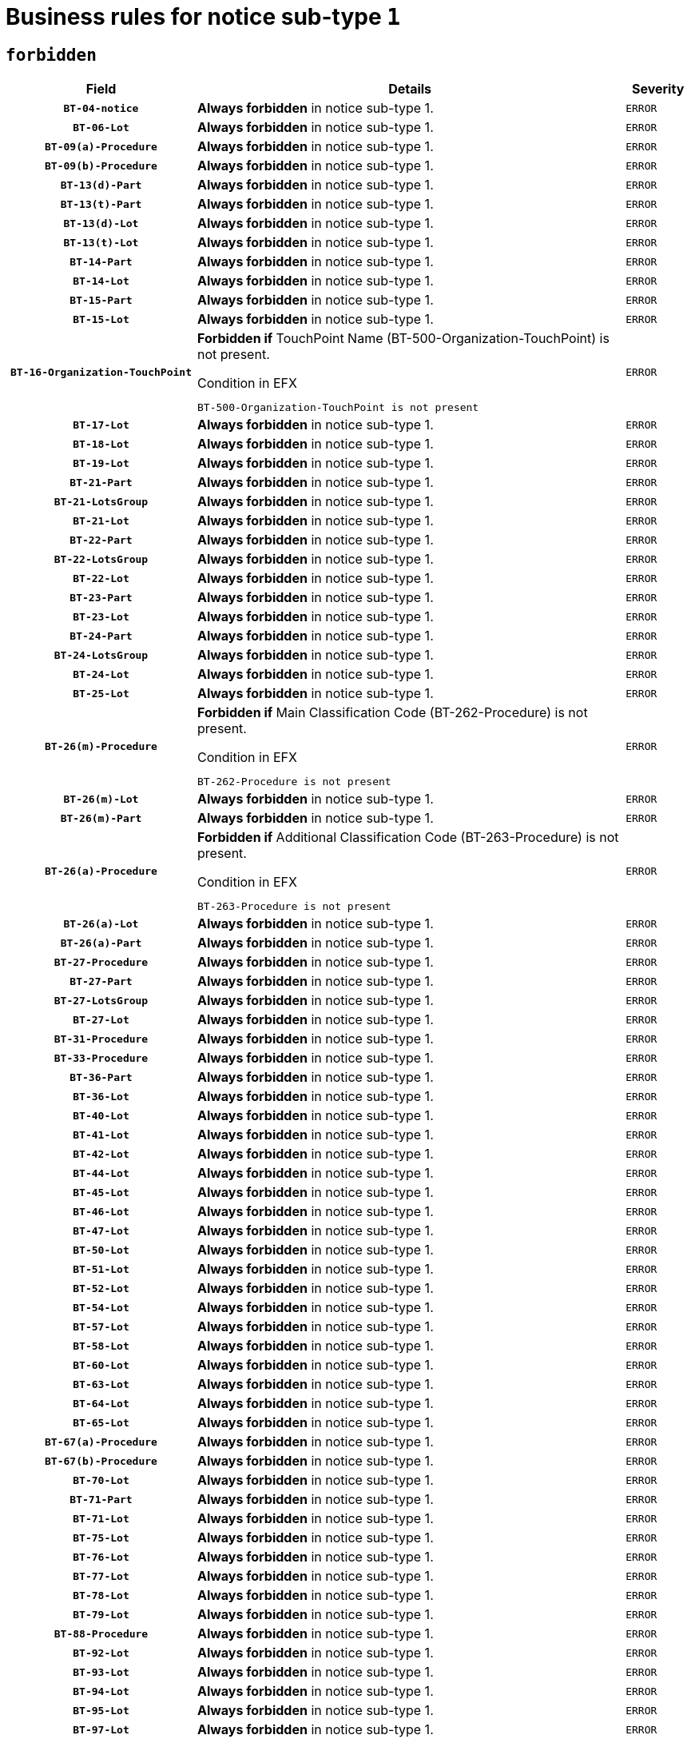 = Business rules for notice sub-type `1`
:navtitle: Business Rules

== `forbidden`
[cols="<3,<6,>1", role="fixed-layout"]
|====
h| Field h|Details h|Severity 
h|`BT-04-notice`
a|

*Always forbidden* in notice sub-type 1.
|`ERROR`
h|`BT-06-Lot`
a|

*Always forbidden* in notice sub-type 1.
|`ERROR`
h|`BT-09(a)-Procedure`
a|

*Always forbidden* in notice sub-type 1.
|`ERROR`
h|`BT-09(b)-Procedure`
a|

*Always forbidden* in notice sub-type 1.
|`ERROR`
h|`BT-13(d)-Part`
a|

*Always forbidden* in notice sub-type 1.
|`ERROR`
h|`BT-13(t)-Part`
a|

*Always forbidden* in notice sub-type 1.
|`ERROR`
h|`BT-13(d)-Lot`
a|

*Always forbidden* in notice sub-type 1.
|`ERROR`
h|`BT-13(t)-Lot`
a|

*Always forbidden* in notice sub-type 1.
|`ERROR`
h|`BT-14-Part`
a|

*Always forbidden* in notice sub-type 1.
|`ERROR`
h|`BT-14-Lot`
a|

*Always forbidden* in notice sub-type 1.
|`ERROR`
h|`BT-15-Part`
a|

*Always forbidden* in notice sub-type 1.
|`ERROR`
h|`BT-15-Lot`
a|

*Always forbidden* in notice sub-type 1.
|`ERROR`
h|`BT-16-Organization-TouchPoint`
a|

*Forbidden if* TouchPoint Name (BT-500-Organization-TouchPoint) is not present.

.Condition in EFX
[source, EFX]
----
BT-500-Organization-TouchPoint is not present
----
|`ERROR`
h|`BT-17-Lot`
a|

*Always forbidden* in notice sub-type 1.
|`ERROR`
h|`BT-18-Lot`
a|

*Always forbidden* in notice sub-type 1.
|`ERROR`
h|`BT-19-Lot`
a|

*Always forbidden* in notice sub-type 1.
|`ERROR`
h|`BT-21-Part`
a|

*Always forbidden* in notice sub-type 1.
|`ERROR`
h|`BT-21-LotsGroup`
a|

*Always forbidden* in notice sub-type 1.
|`ERROR`
h|`BT-21-Lot`
a|

*Always forbidden* in notice sub-type 1.
|`ERROR`
h|`BT-22-Part`
a|

*Always forbidden* in notice sub-type 1.
|`ERROR`
h|`BT-22-LotsGroup`
a|

*Always forbidden* in notice sub-type 1.
|`ERROR`
h|`BT-22-Lot`
a|

*Always forbidden* in notice sub-type 1.
|`ERROR`
h|`BT-23-Part`
a|

*Always forbidden* in notice sub-type 1.
|`ERROR`
h|`BT-23-Lot`
a|

*Always forbidden* in notice sub-type 1.
|`ERROR`
h|`BT-24-Part`
a|

*Always forbidden* in notice sub-type 1.
|`ERROR`
h|`BT-24-LotsGroup`
a|

*Always forbidden* in notice sub-type 1.
|`ERROR`
h|`BT-24-Lot`
a|

*Always forbidden* in notice sub-type 1.
|`ERROR`
h|`BT-25-Lot`
a|

*Always forbidden* in notice sub-type 1.
|`ERROR`
h|`BT-26(m)-Procedure`
a|

*Forbidden if* Main Classification Code (BT-262-Procedure) is not present.

.Condition in EFX
[source, EFX]
----
BT-262-Procedure is not present
----
|`ERROR`
h|`BT-26(m)-Lot`
a|

*Always forbidden* in notice sub-type 1.
|`ERROR`
h|`BT-26(m)-Part`
a|

*Always forbidden* in notice sub-type 1.
|`ERROR`
h|`BT-26(a)-Procedure`
a|

*Forbidden if* Additional Classification Code (BT-263-Procedure) is not present.

.Condition in EFX
[source, EFX]
----
BT-263-Procedure is not present
----
|`ERROR`
h|`BT-26(a)-Lot`
a|

*Always forbidden* in notice sub-type 1.
|`ERROR`
h|`BT-26(a)-Part`
a|

*Always forbidden* in notice sub-type 1.
|`ERROR`
h|`BT-27-Procedure`
a|

*Always forbidden* in notice sub-type 1.
|`ERROR`
h|`BT-27-Part`
a|

*Always forbidden* in notice sub-type 1.
|`ERROR`
h|`BT-27-LotsGroup`
a|

*Always forbidden* in notice sub-type 1.
|`ERROR`
h|`BT-27-Lot`
a|

*Always forbidden* in notice sub-type 1.
|`ERROR`
h|`BT-31-Procedure`
a|

*Always forbidden* in notice sub-type 1.
|`ERROR`
h|`BT-33-Procedure`
a|

*Always forbidden* in notice sub-type 1.
|`ERROR`
h|`BT-36-Part`
a|

*Always forbidden* in notice sub-type 1.
|`ERROR`
h|`BT-36-Lot`
a|

*Always forbidden* in notice sub-type 1.
|`ERROR`
h|`BT-40-Lot`
a|

*Always forbidden* in notice sub-type 1.
|`ERROR`
h|`BT-41-Lot`
a|

*Always forbidden* in notice sub-type 1.
|`ERROR`
h|`BT-42-Lot`
a|

*Always forbidden* in notice sub-type 1.
|`ERROR`
h|`BT-44-Lot`
a|

*Always forbidden* in notice sub-type 1.
|`ERROR`
h|`BT-45-Lot`
a|

*Always forbidden* in notice sub-type 1.
|`ERROR`
h|`BT-46-Lot`
a|

*Always forbidden* in notice sub-type 1.
|`ERROR`
h|`BT-47-Lot`
a|

*Always forbidden* in notice sub-type 1.
|`ERROR`
h|`BT-50-Lot`
a|

*Always forbidden* in notice sub-type 1.
|`ERROR`
h|`BT-51-Lot`
a|

*Always forbidden* in notice sub-type 1.
|`ERROR`
h|`BT-52-Lot`
a|

*Always forbidden* in notice sub-type 1.
|`ERROR`
h|`BT-54-Lot`
a|

*Always forbidden* in notice sub-type 1.
|`ERROR`
h|`BT-57-Lot`
a|

*Always forbidden* in notice sub-type 1.
|`ERROR`
h|`BT-58-Lot`
a|

*Always forbidden* in notice sub-type 1.
|`ERROR`
h|`BT-60-Lot`
a|

*Always forbidden* in notice sub-type 1.
|`ERROR`
h|`BT-63-Lot`
a|

*Always forbidden* in notice sub-type 1.
|`ERROR`
h|`BT-64-Lot`
a|

*Always forbidden* in notice sub-type 1.
|`ERROR`
h|`BT-65-Lot`
a|

*Always forbidden* in notice sub-type 1.
|`ERROR`
h|`BT-67(a)-Procedure`
a|

*Always forbidden* in notice sub-type 1.
|`ERROR`
h|`BT-67(b)-Procedure`
a|

*Always forbidden* in notice sub-type 1.
|`ERROR`
h|`BT-70-Lot`
a|

*Always forbidden* in notice sub-type 1.
|`ERROR`
h|`BT-71-Part`
a|

*Always forbidden* in notice sub-type 1.
|`ERROR`
h|`BT-71-Lot`
a|

*Always forbidden* in notice sub-type 1.
|`ERROR`
h|`BT-75-Lot`
a|

*Always forbidden* in notice sub-type 1.
|`ERROR`
h|`BT-76-Lot`
a|

*Always forbidden* in notice sub-type 1.
|`ERROR`
h|`BT-77-Lot`
a|

*Always forbidden* in notice sub-type 1.
|`ERROR`
h|`BT-78-Lot`
a|

*Always forbidden* in notice sub-type 1.
|`ERROR`
h|`BT-79-Lot`
a|

*Always forbidden* in notice sub-type 1.
|`ERROR`
h|`BT-88-Procedure`
a|

*Always forbidden* in notice sub-type 1.
|`ERROR`
h|`BT-92-Lot`
a|

*Always forbidden* in notice sub-type 1.
|`ERROR`
h|`BT-93-Lot`
a|

*Always forbidden* in notice sub-type 1.
|`ERROR`
h|`BT-94-Lot`
a|

*Always forbidden* in notice sub-type 1.
|`ERROR`
h|`BT-95-Lot`
a|

*Always forbidden* in notice sub-type 1.
|`ERROR`
h|`BT-97-Lot`
a|

*Always forbidden* in notice sub-type 1.
|`ERROR`
h|`BT-98-Lot`
a|

*Always forbidden* in notice sub-type 1.
|`ERROR`
h|`BT-99-Lot`
a|

*Always forbidden* in notice sub-type 1.
|`ERROR`
h|`BT-105-Procedure`
a|

*Always forbidden* in notice sub-type 1.
|`ERROR`
h|`BT-106-Procedure`
a|

*Always forbidden* in notice sub-type 1.
|`ERROR`
h|`BT-109-Lot`
a|

*Always forbidden* in notice sub-type 1.
|`ERROR`
h|`BT-111-Lot`
a|

*Always forbidden* in notice sub-type 1.
|`ERROR`
h|`BT-113-Lot`
a|

*Always forbidden* in notice sub-type 1.
|`ERROR`
h|`BT-115-Part`
a|

*Always forbidden* in notice sub-type 1.
|`ERROR`
h|`BT-115-Lot`
a|

*Always forbidden* in notice sub-type 1.
|`ERROR`
h|`BT-118-NoticeResult`
a|

*Always forbidden* in notice sub-type 1.
|`ERROR`
h|`BT-119-LotResult`
a|

*Always forbidden* in notice sub-type 1.
|`ERROR`
h|`BT-120-Lot`
a|

*Always forbidden* in notice sub-type 1.
|`ERROR`
h|`BT-122-Lot`
a|

*Always forbidden* in notice sub-type 1.
|`ERROR`
h|`BT-123-Lot`
a|

*Always forbidden* in notice sub-type 1.
|`ERROR`
h|`BT-124-Part`
a|

*Always forbidden* in notice sub-type 1.
|`ERROR`
h|`BT-124-Lot`
a|

*Always forbidden* in notice sub-type 1.
|`ERROR`
h|`BT-125(i)-Part`
a|

*Always forbidden* in notice sub-type 1.
|`ERROR`
h|`BT-125(i)-Lot`
a|

*Always forbidden* in notice sub-type 1.
|`ERROR`
h|`BT-127-notice`
a|

*Always forbidden* in notice sub-type 1.
|`ERROR`
h|`BT-130-Lot`
a|

*Always forbidden* in notice sub-type 1.
|`ERROR`
h|`BT-131(d)-Lot`
a|

*Always forbidden* in notice sub-type 1.
|`ERROR`
h|`BT-131(t)-Lot`
a|

*Always forbidden* in notice sub-type 1.
|`ERROR`
h|`BT-132(d)-Lot`
a|

*Always forbidden* in notice sub-type 1.
|`ERROR`
h|`BT-132(t)-Lot`
a|

*Always forbidden* in notice sub-type 1.
|`ERROR`
h|`BT-133-Lot`
a|

*Always forbidden* in notice sub-type 1.
|`ERROR`
h|`BT-134-Lot`
a|

*Always forbidden* in notice sub-type 1.
|`ERROR`
h|`BT-135-Procedure`
a|

*Always forbidden* in notice sub-type 1.
|`ERROR`
h|`BT-136-Procedure`
a|

*Always forbidden* in notice sub-type 1.
|`ERROR`
h|`BT-137-Part`
a|

*Always forbidden* in notice sub-type 1.
|`ERROR`
h|`BT-137-LotsGroup`
a|

*Always forbidden* in notice sub-type 1.
|`ERROR`
h|`BT-137-Lot`
a|

*Always forbidden* in notice sub-type 1.
|`ERROR`
h|`BT-140-notice`
a|

*Forbidden if* Change Notice Version Identifier (BT-758-notice) is not present.

.Condition in EFX
[source, EFX]
----
BT-758-notice is not present
----
|`ERROR`
h|`BT-141(a)-notice`
a|

*Forbidden if* Change Previous Notice Section Identifier (BT-13716-notice) is not present.

.Condition in EFX
[source, EFX]
----
BT-13716-notice is not present
----
|`ERROR`
h|`BT-142-LotResult`
a|

*Always forbidden* in notice sub-type 1.
|`ERROR`
h|`BT-144-LotResult`
a|

*Always forbidden* in notice sub-type 1.
|`ERROR`
h|`BT-145-Contract`
a|

*Always forbidden* in notice sub-type 1.
|`ERROR`
h|`BT-150-Contract`
a|

*Always forbidden* in notice sub-type 1.
|`ERROR`
h|`BT-151-Contract`
a|

*Always forbidden* in notice sub-type 1.
|`ERROR`
h|`BT-156-NoticeResult`
a|

*Always forbidden* in notice sub-type 1.
|`ERROR`
h|`BT-157-LotsGroup`
a|

*Always forbidden* in notice sub-type 1.
|`ERROR`
h|`BT-160-Tender`
a|

*Always forbidden* in notice sub-type 1.
|`ERROR`
h|`BT-161-NoticeResult`
a|

*Always forbidden* in notice sub-type 1.
|`ERROR`
h|`BT-162-Tender`
a|

*Always forbidden* in notice sub-type 1.
|`ERROR`
h|`BT-163-Tender`
a|

*Always forbidden* in notice sub-type 1.
|`ERROR`
h|`BT-165-Organization-Company`
a|

*Always forbidden* in notice sub-type 1.
|`ERROR`
h|`BT-171-Tender`
a|

*Always forbidden* in notice sub-type 1.
|`ERROR`
h|`BT-191-Tender`
a|

*Always forbidden* in notice sub-type 1.
|`ERROR`
h|`BT-193-Tender`
a|

*Always forbidden* in notice sub-type 1.
|`ERROR`
h|`BT-195(BT-118)-NoticeResult`
a|

*Always forbidden* in notice sub-type 1.
|`ERROR`
h|`BT-195(BT-161)-NoticeResult`
a|

*Always forbidden* in notice sub-type 1.
|`ERROR`
h|`BT-195(BT-556)-NoticeResult`
a|

*Always forbidden* in notice sub-type 1.
|`ERROR`
h|`BT-195(BT-156)-NoticeResult`
a|

*Always forbidden* in notice sub-type 1.
|`ERROR`
h|`BT-195(BT-142)-LotResult`
a|

*Always forbidden* in notice sub-type 1.
|`ERROR`
h|`BT-195(BT-710)-LotResult`
a|

*Always forbidden* in notice sub-type 1.
|`ERROR`
h|`BT-195(BT-711)-LotResult`
a|

*Always forbidden* in notice sub-type 1.
|`ERROR`
h|`BT-195(BT-709)-LotResult`
a|

*Always forbidden* in notice sub-type 1.
|`ERROR`
h|`BT-195(BT-712)-LotResult`
a|

*Always forbidden* in notice sub-type 1.
|`ERROR`
h|`BT-195(BT-144)-LotResult`
a|

*Always forbidden* in notice sub-type 1.
|`ERROR`
h|`BT-195(BT-760)-LotResult`
a|

*Always forbidden* in notice sub-type 1.
|`ERROR`
h|`BT-195(BT-759)-LotResult`
a|

*Always forbidden* in notice sub-type 1.
|`ERROR`
h|`BT-195(BT-171)-Tender`
a|

*Always forbidden* in notice sub-type 1.
|`ERROR`
h|`BT-195(BT-193)-Tender`
a|

*Always forbidden* in notice sub-type 1.
|`ERROR`
h|`BT-195(BT-720)-Tender`
a|

*Always forbidden* in notice sub-type 1.
|`ERROR`
h|`BT-195(BT-162)-Tender`
a|

*Always forbidden* in notice sub-type 1.
|`ERROR`
h|`BT-195(BT-160)-Tender`
a|

*Always forbidden* in notice sub-type 1.
|`ERROR`
h|`BT-195(BT-163)-Tender`
a|

*Always forbidden* in notice sub-type 1.
|`ERROR`
h|`BT-195(BT-191)-Tender`
a|

*Always forbidden* in notice sub-type 1.
|`ERROR`
h|`BT-195(BT-553)-Tender`
a|

*Always forbidden* in notice sub-type 1.
|`ERROR`
h|`BT-195(BT-554)-Tender`
a|

*Always forbidden* in notice sub-type 1.
|`ERROR`
h|`BT-195(BT-555)-Tender`
a|

*Always forbidden* in notice sub-type 1.
|`ERROR`
h|`BT-195(BT-773)-Tender`
a|

*Always forbidden* in notice sub-type 1.
|`ERROR`
h|`BT-195(BT-731)-Tender`
a|

*Always forbidden* in notice sub-type 1.
|`ERROR`
h|`BT-195(BT-730)-Tender`
a|

*Always forbidden* in notice sub-type 1.
|`ERROR`
h|`BT-195(BT-09)-Procedure`
a|

*Always forbidden* in notice sub-type 1.
|`ERROR`
h|`BT-195(BT-105)-Procedure`
a|

*Always forbidden* in notice sub-type 1.
|`ERROR`
h|`BT-195(BT-88)-Procedure`
a|

*Always forbidden* in notice sub-type 1.
|`ERROR`
h|`BT-195(BT-106)-Procedure`
a|

*Always forbidden* in notice sub-type 1.
|`ERROR`
h|`BT-195(BT-1351)-Procedure`
a|

*Always forbidden* in notice sub-type 1.
|`ERROR`
h|`BT-195(BT-136)-Procedure`
a|

*Always forbidden* in notice sub-type 1.
|`ERROR`
h|`BT-195(BT-1252)-Procedure`
a|

*Always forbidden* in notice sub-type 1.
|`ERROR`
h|`BT-195(BT-135)-Procedure`
a|

*Always forbidden* in notice sub-type 1.
|`ERROR`
h|`BT-195(BT-733)-LotsGroup`
a|

*Always forbidden* in notice sub-type 1.
|`ERROR`
h|`BT-195(BT-543)-LotsGroup`
a|

*Always forbidden* in notice sub-type 1.
|`ERROR`
h|`BT-195(BT-5421)-LotsGroup`
a|

*Always forbidden* in notice sub-type 1.
|`ERROR`
h|`BT-195(BT-5422)-LotsGroup`
a|

*Always forbidden* in notice sub-type 1.
|`ERROR`
h|`BT-195(BT-5423)-LotsGroup`
a|

*Always forbidden* in notice sub-type 1.
|`ERROR`
h|`BT-195(BT-541)-LotsGroup`
a|

*Always forbidden* in notice sub-type 1.
|`ERROR`
h|`BT-195(BT-734)-LotsGroup`
a|

*Always forbidden* in notice sub-type 1.
|`ERROR`
h|`BT-195(BT-539)-LotsGroup`
a|

*Always forbidden* in notice sub-type 1.
|`ERROR`
h|`BT-195(BT-540)-LotsGroup`
a|

*Always forbidden* in notice sub-type 1.
|`ERROR`
h|`BT-195(BT-733)-Lot`
a|

*Always forbidden* in notice sub-type 1.
|`ERROR`
h|`BT-195(BT-543)-Lot`
a|

*Always forbidden* in notice sub-type 1.
|`ERROR`
h|`BT-195(BT-5421)-Lot`
a|

*Always forbidden* in notice sub-type 1.
|`ERROR`
h|`BT-195(BT-5422)-Lot`
a|

*Always forbidden* in notice sub-type 1.
|`ERROR`
h|`BT-195(BT-5423)-Lot`
a|

*Always forbidden* in notice sub-type 1.
|`ERROR`
h|`BT-195(BT-541)-Lot`
a|

*Always forbidden* in notice sub-type 1.
|`ERROR`
h|`BT-195(BT-734)-Lot`
a|

*Always forbidden* in notice sub-type 1.
|`ERROR`
h|`BT-195(BT-539)-Lot`
a|

*Always forbidden* in notice sub-type 1.
|`ERROR`
h|`BT-195(BT-540)-Lot`
a|

*Always forbidden* in notice sub-type 1.
|`ERROR`
h|`BT-195(BT-635)-LotResult`
a|

*Always forbidden* in notice sub-type 1.
|`ERROR`
h|`BT-195(BT-636)-LotResult`
a|

*Always forbidden* in notice sub-type 1.
|`ERROR`
h|`BT-196(BT-118)-NoticeResult`
a|

*Always forbidden* in notice sub-type 1.
|`ERROR`
h|`BT-196(BT-161)-NoticeResult`
a|

*Always forbidden* in notice sub-type 1.
|`ERROR`
h|`BT-196(BT-556)-NoticeResult`
a|

*Always forbidden* in notice sub-type 1.
|`ERROR`
h|`BT-196(BT-156)-NoticeResult`
a|

*Always forbidden* in notice sub-type 1.
|`ERROR`
h|`BT-196(BT-142)-LotResult`
a|

*Always forbidden* in notice sub-type 1.
|`ERROR`
h|`BT-196(BT-710)-LotResult`
a|

*Always forbidden* in notice sub-type 1.
|`ERROR`
h|`BT-196(BT-711)-LotResult`
a|

*Always forbidden* in notice sub-type 1.
|`ERROR`
h|`BT-196(BT-709)-LotResult`
a|

*Always forbidden* in notice sub-type 1.
|`ERROR`
h|`BT-196(BT-712)-LotResult`
a|

*Always forbidden* in notice sub-type 1.
|`ERROR`
h|`BT-196(BT-144)-LotResult`
a|

*Always forbidden* in notice sub-type 1.
|`ERROR`
h|`BT-196(BT-760)-LotResult`
a|

*Always forbidden* in notice sub-type 1.
|`ERROR`
h|`BT-196(BT-759)-LotResult`
a|

*Always forbidden* in notice sub-type 1.
|`ERROR`
h|`BT-196(BT-171)-Tender`
a|

*Always forbidden* in notice sub-type 1.
|`ERROR`
h|`BT-196(BT-193)-Tender`
a|

*Always forbidden* in notice sub-type 1.
|`ERROR`
h|`BT-196(BT-720)-Tender`
a|

*Always forbidden* in notice sub-type 1.
|`ERROR`
h|`BT-196(BT-162)-Tender`
a|

*Always forbidden* in notice sub-type 1.
|`ERROR`
h|`BT-196(BT-160)-Tender`
a|

*Always forbidden* in notice sub-type 1.
|`ERROR`
h|`BT-196(BT-163)-Tender`
a|

*Always forbidden* in notice sub-type 1.
|`ERROR`
h|`BT-196(BT-191)-Tender`
a|

*Always forbidden* in notice sub-type 1.
|`ERROR`
h|`BT-196(BT-553)-Tender`
a|

*Always forbidden* in notice sub-type 1.
|`ERROR`
h|`BT-196(BT-554)-Tender`
a|

*Always forbidden* in notice sub-type 1.
|`ERROR`
h|`BT-196(BT-555)-Tender`
a|

*Always forbidden* in notice sub-type 1.
|`ERROR`
h|`BT-196(BT-773)-Tender`
a|

*Always forbidden* in notice sub-type 1.
|`ERROR`
h|`BT-196(BT-731)-Tender`
a|

*Always forbidden* in notice sub-type 1.
|`ERROR`
h|`BT-196(BT-730)-Tender`
a|

*Always forbidden* in notice sub-type 1.
|`ERROR`
h|`BT-196(BT-09)-Procedure`
a|

*Always forbidden* in notice sub-type 1.
|`ERROR`
h|`BT-196(BT-105)-Procedure`
a|

*Always forbidden* in notice sub-type 1.
|`ERROR`
h|`BT-196(BT-88)-Procedure`
a|

*Always forbidden* in notice sub-type 1.
|`ERROR`
h|`BT-196(BT-106)-Procedure`
a|

*Always forbidden* in notice sub-type 1.
|`ERROR`
h|`BT-196(BT-1351)-Procedure`
a|

*Always forbidden* in notice sub-type 1.
|`ERROR`
h|`BT-196(BT-136)-Procedure`
a|

*Always forbidden* in notice sub-type 1.
|`ERROR`
h|`BT-196(BT-1252)-Procedure`
a|

*Always forbidden* in notice sub-type 1.
|`ERROR`
h|`BT-196(BT-135)-Procedure`
a|

*Always forbidden* in notice sub-type 1.
|`ERROR`
h|`BT-196(BT-733)-LotsGroup`
a|

*Always forbidden* in notice sub-type 1.
|`ERROR`
h|`BT-196(BT-543)-LotsGroup`
a|

*Always forbidden* in notice sub-type 1.
|`ERROR`
h|`BT-196(BT-5421)-LotsGroup`
a|

*Always forbidden* in notice sub-type 1.
|`ERROR`
h|`BT-196(BT-5422)-LotsGroup`
a|

*Always forbidden* in notice sub-type 1.
|`ERROR`
h|`BT-196(BT-5423)-LotsGroup`
a|

*Always forbidden* in notice sub-type 1.
|`ERROR`
h|`BT-196(BT-541)-LotsGroup`
a|

*Always forbidden* in notice sub-type 1.
|`ERROR`
h|`BT-196(BT-734)-LotsGroup`
a|

*Always forbidden* in notice sub-type 1.
|`ERROR`
h|`BT-196(BT-539)-LotsGroup`
a|

*Always forbidden* in notice sub-type 1.
|`ERROR`
h|`BT-196(BT-540)-LotsGroup`
a|

*Always forbidden* in notice sub-type 1.
|`ERROR`
h|`BT-196(BT-733)-Lot`
a|

*Always forbidden* in notice sub-type 1.
|`ERROR`
h|`BT-196(BT-543)-Lot`
a|

*Always forbidden* in notice sub-type 1.
|`ERROR`
h|`BT-196(BT-5421)-Lot`
a|

*Always forbidden* in notice sub-type 1.
|`ERROR`
h|`BT-196(BT-5422)-Lot`
a|

*Always forbidden* in notice sub-type 1.
|`ERROR`
h|`BT-196(BT-5423)-Lot`
a|

*Always forbidden* in notice sub-type 1.
|`ERROR`
h|`BT-196(BT-541)-Lot`
a|

*Always forbidden* in notice sub-type 1.
|`ERROR`
h|`BT-196(BT-734)-Lot`
a|

*Always forbidden* in notice sub-type 1.
|`ERROR`
h|`BT-196(BT-539)-Lot`
a|

*Always forbidden* in notice sub-type 1.
|`ERROR`
h|`BT-196(BT-540)-Lot`
a|

*Always forbidden* in notice sub-type 1.
|`ERROR`
h|`BT-196(BT-635)-LotResult`
a|

*Always forbidden* in notice sub-type 1.
|`ERROR`
h|`BT-196(BT-636)-LotResult`
a|

*Always forbidden* in notice sub-type 1.
|`ERROR`
h|`BT-197(BT-118)-NoticeResult`
a|

*Always forbidden* in notice sub-type 1.
|`ERROR`
h|`BT-197(BT-161)-NoticeResult`
a|

*Always forbidden* in notice sub-type 1.
|`ERROR`
h|`BT-197(BT-556)-NoticeResult`
a|

*Always forbidden* in notice sub-type 1.
|`ERROR`
h|`BT-197(BT-156)-NoticeResult`
a|

*Always forbidden* in notice sub-type 1.
|`ERROR`
h|`BT-197(BT-142)-LotResult`
a|

*Always forbidden* in notice sub-type 1.
|`ERROR`
h|`BT-197(BT-710)-LotResult`
a|

*Always forbidden* in notice sub-type 1.
|`ERROR`
h|`BT-197(BT-711)-LotResult`
a|

*Always forbidden* in notice sub-type 1.
|`ERROR`
h|`BT-197(BT-709)-LotResult`
a|

*Always forbidden* in notice sub-type 1.
|`ERROR`
h|`BT-197(BT-712)-LotResult`
a|

*Always forbidden* in notice sub-type 1.
|`ERROR`
h|`BT-197(BT-144)-LotResult`
a|

*Always forbidden* in notice sub-type 1.
|`ERROR`
h|`BT-197(BT-760)-LotResult`
a|

*Always forbidden* in notice sub-type 1.
|`ERROR`
h|`BT-197(BT-759)-LotResult`
a|

*Always forbidden* in notice sub-type 1.
|`ERROR`
h|`BT-197(BT-171)-Tender`
a|

*Always forbidden* in notice sub-type 1.
|`ERROR`
h|`BT-197(BT-193)-Tender`
a|

*Always forbidden* in notice sub-type 1.
|`ERROR`
h|`BT-197(BT-720)-Tender`
a|

*Always forbidden* in notice sub-type 1.
|`ERROR`
h|`BT-197(BT-162)-Tender`
a|

*Always forbidden* in notice sub-type 1.
|`ERROR`
h|`BT-197(BT-160)-Tender`
a|

*Always forbidden* in notice sub-type 1.
|`ERROR`
h|`BT-197(BT-163)-Tender`
a|

*Always forbidden* in notice sub-type 1.
|`ERROR`
h|`BT-197(BT-191)-Tender`
a|

*Always forbidden* in notice sub-type 1.
|`ERROR`
h|`BT-197(BT-553)-Tender`
a|

*Always forbidden* in notice sub-type 1.
|`ERROR`
h|`BT-197(BT-554)-Tender`
a|

*Always forbidden* in notice sub-type 1.
|`ERROR`
h|`BT-197(BT-555)-Tender`
a|

*Always forbidden* in notice sub-type 1.
|`ERROR`
h|`BT-197(BT-773)-Tender`
a|

*Always forbidden* in notice sub-type 1.
|`ERROR`
h|`BT-197(BT-731)-Tender`
a|

*Always forbidden* in notice sub-type 1.
|`ERROR`
h|`BT-197(BT-730)-Tender`
a|

*Always forbidden* in notice sub-type 1.
|`ERROR`
h|`BT-197(BT-09)-Procedure`
a|

*Always forbidden* in notice sub-type 1.
|`ERROR`
h|`BT-197(BT-105)-Procedure`
a|

*Always forbidden* in notice sub-type 1.
|`ERROR`
h|`BT-197(BT-88)-Procedure`
a|

*Always forbidden* in notice sub-type 1.
|`ERROR`
h|`BT-197(BT-106)-Procedure`
a|

*Always forbidden* in notice sub-type 1.
|`ERROR`
h|`BT-197(BT-1351)-Procedure`
a|

*Always forbidden* in notice sub-type 1.
|`ERROR`
h|`BT-197(BT-136)-Procedure`
a|

*Always forbidden* in notice sub-type 1.
|`ERROR`
h|`BT-197(BT-1252)-Procedure`
a|

*Always forbidden* in notice sub-type 1.
|`ERROR`
h|`BT-197(BT-135)-Procedure`
a|

*Always forbidden* in notice sub-type 1.
|`ERROR`
h|`BT-197(BT-733)-LotsGroup`
a|

*Always forbidden* in notice sub-type 1.
|`ERROR`
h|`BT-197(BT-543)-LotsGroup`
a|

*Always forbidden* in notice sub-type 1.
|`ERROR`
h|`BT-197(BT-5421)-LotsGroup`
a|

*Always forbidden* in notice sub-type 1.
|`ERROR`
h|`BT-197(BT-5422)-LotsGroup`
a|

*Always forbidden* in notice sub-type 1.
|`ERROR`
h|`BT-197(BT-5423)-LotsGroup`
a|

*Always forbidden* in notice sub-type 1.
|`ERROR`
h|`BT-197(BT-541)-LotsGroup`
a|

*Always forbidden* in notice sub-type 1.
|`ERROR`
h|`BT-197(BT-734)-LotsGroup`
a|

*Always forbidden* in notice sub-type 1.
|`ERROR`
h|`BT-197(BT-539)-LotsGroup`
a|

*Always forbidden* in notice sub-type 1.
|`ERROR`
h|`BT-197(BT-540)-LotsGroup`
a|

*Always forbidden* in notice sub-type 1.
|`ERROR`
h|`BT-197(BT-733)-Lot`
a|

*Always forbidden* in notice sub-type 1.
|`ERROR`
h|`BT-197(BT-543)-Lot`
a|

*Always forbidden* in notice sub-type 1.
|`ERROR`
h|`BT-197(BT-5421)-Lot`
a|

*Always forbidden* in notice sub-type 1.
|`ERROR`
h|`BT-197(BT-5422)-Lot`
a|

*Always forbidden* in notice sub-type 1.
|`ERROR`
h|`BT-197(BT-5423)-Lot`
a|

*Always forbidden* in notice sub-type 1.
|`ERROR`
h|`BT-197(BT-541)-Lot`
a|

*Always forbidden* in notice sub-type 1.
|`ERROR`
h|`BT-197(BT-734)-Lot`
a|

*Always forbidden* in notice sub-type 1.
|`ERROR`
h|`BT-197(BT-539)-Lot`
a|

*Always forbidden* in notice sub-type 1.
|`ERROR`
h|`BT-197(BT-540)-Lot`
a|

*Always forbidden* in notice sub-type 1.
|`ERROR`
h|`BT-197(BT-635)-LotResult`
a|

*Always forbidden* in notice sub-type 1.
|`ERROR`
h|`BT-197(BT-636)-LotResult`
a|

*Always forbidden* in notice sub-type 1.
|`ERROR`
h|`BT-198(BT-118)-NoticeResult`
a|

*Always forbidden* in notice sub-type 1.
|`ERROR`
h|`BT-198(BT-161)-NoticeResult`
a|

*Always forbidden* in notice sub-type 1.
|`ERROR`
h|`BT-198(BT-556)-NoticeResult`
a|

*Always forbidden* in notice sub-type 1.
|`ERROR`
h|`BT-198(BT-156)-NoticeResult`
a|

*Always forbidden* in notice sub-type 1.
|`ERROR`
h|`BT-198(BT-142)-LotResult`
a|

*Always forbidden* in notice sub-type 1.
|`ERROR`
h|`BT-198(BT-710)-LotResult`
a|

*Always forbidden* in notice sub-type 1.
|`ERROR`
h|`BT-198(BT-711)-LotResult`
a|

*Always forbidden* in notice sub-type 1.
|`ERROR`
h|`BT-198(BT-709)-LotResult`
a|

*Always forbidden* in notice sub-type 1.
|`ERROR`
h|`BT-198(BT-712)-LotResult`
a|

*Always forbidden* in notice sub-type 1.
|`ERROR`
h|`BT-198(BT-144)-LotResult`
a|

*Always forbidden* in notice sub-type 1.
|`ERROR`
h|`BT-198(BT-760)-LotResult`
a|

*Always forbidden* in notice sub-type 1.
|`ERROR`
h|`BT-198(BT-759)-LotResult`
a|

*Always forbidden* in notice sub-type 1.
|`ERROR`
h|`BT-198(BT-171)-Tender`
a|

*Always forbidden* in notice sub-type 1.
|`ERROR`
h|`BT-198(BT-193)-Tender`
a|

*Always forbidden* in notice sub-type 1.
|`ERROR`
h|`BT-198(BT-720)-Tender`
a|

*Always forbidden* in notice sub-type 1.
|`ERROR`
h|`BT-198(BT-162)-Tender`
a|

*Always forbidden* in notice sub-type 1.
|`ERROR`
h|`BT-198(BT-160)-Tender`
a|

*Always forbidden* in notice sub-type 1.
|`ERROR`
h|`BT-198(BT-163)-Tender`
a|

*Always forbidden* in notice sub-type 1.
|`ERROR`
h|`BT-198(BT-191)-Tender`
a|

*Always forbidden* in notice sub-type 1.
|`ERROR`
h|`BT-198(BT-553)-Tender`
a|

*Always forbidden* in notice sub-type 1.
|`ERROR`
h|`BT-198(BT-554)-Tender`
a|

*Always forbidden* in notice sub-type 1.
|`ERROR`
h|`BT-198(BT-555)-Tender`
a|

*Always forbidden* in notice sub-type 1.
|`ERROR`
h|`BT-198(BT-773)-Tender`
a|

*Always forbidden* in notice sub-type 1.
|`ERROR`
h|`BT-198(BT-731)-Tender`
a|

*Always forbidden* in notice sub-type 1.
|`ERROR`
h|`BT-198(BT-730)-Tender`
a|

*Always forbidden* in notice sub-type 1.
|`ERROR`
h|`BT-198(BT-09)-Procedure`
a|

*Always forbidden* in notice sub-type 1.
|`ERROR`
h|`BT-198(BT-105)-Procedure`
a|

*Always forbidden* in notice sub-type 1.
|`ERROR`
h|`BT-198(BT-88)-Procedure`
a|

*Always forbidden* in notice sub-type 1.
|`ERROR`
h|`BT-198(BT-106)-Procedure`
a|

*Always forbidden* in notice sub-type 1.
|`ERROR`
h|`BT-198(BT-1351)-Procedure`
a|

*Always forbidden* in notice sub-type 1.
|`ERROR`
h|`BT-198(BT-136)-Procedure`
a|

*Always forbidden* in notice sub-type 1.
|`ERROR`
h|`BT-198(BT-1252)-Procedure`
a|

*Always forbidden* in notice sub-type 1.
|`ERROR`
h|`BT-198(BT-135)-Procedure`
a|

*Always forbidden* in notice sub-type 1.
|`ERROR`
h|`BT-198(BT-733)-LotsGroup`
a|

*Always forbidden* in notice sub-type 1.
|`ERROR`
h|`BT-198(BT-543)-LotsGroup`
a|

*Always forbidden* in notice sub-type 1.
|`ERROR`
h|`BT-198(BT-5421)-LotsGroup`
a|

*Always forbidden* in notice sub-type 1.
|`ERROR`
h|`BT-198(BT-5422)-LotsGroup`
a|

*Always forbidden* in notice sub-type 1.
|`ERROR`
h|`BT-198(BT-5423)-LotsGroup`
a|

*Always forbidden* in notice sub-type 1.
|`ERROR`
h|`BT-198(BT-541)-LotsGroup`
a|

*Always forbidden* in notice sub-type 1.
|`ERROR`
h|`BT-198(BT-734)-LotsGroup`
a|

*Always forbidden* in notice sub-type 1.
|`ERROR`
h|`BT-198(BT-539)-LotsGroup`
a|

*Always forbidden* in notice sub-type 1.
|`ERROR`
h|`BT-198(BT-540)-LotsGroup`
a|

*Always forbidden* in notice sub-type 1.
|`ERROR`
h|`BT-198(BT-733)-Lot`
a|

*Always forbidden* in notice sub-type 1.
|`ERROR`
h|`BT-198(BT-543)-Lot`
a|

*Always forbidden* in notice sub-type 1.
|`ERROR`
h|`BT-198(BT-5421)-Lot`
a|

*Always forbidden* in notice sub-type 1.
|`ERROR`
h|`BT-198(BT-5422)-Lot`
a|

*Always forbidden* in notice sub-type 1.
|`ERROR`
h|`BT-198(BT-5423)-Lot`
a|

*Always forbidden* in notice sub-type 1.
|`ERROR`
h|`BT-198(BT-541)-Lot`
a|

*Always forbidden* in notice sub-type 1.
|`ERROR`
h|`BT-198(BT-734)-Lot`
a|

*Always forbidden* in notice sub-type 1.
|`ERROR`
h|`BT-198(BT-539)-Lot`
a|

*Always forbidden* in notice sub-type 1.
|`ERROR`
h|`BT-198(BT-540)-Lot`
a|

*Always forbidden* in notice sub-type 1.
|`ERROR`
h|`BT-198(BT-635)-LotResult`
a|

*Always forbidden* in notice sub-type 1.
|`ERROR`
h|`BT-198(BT-636)-LotResult`
a|

*Always forbidden* in notice sub-type 1.
|`ERROR`
h|`BT-200-Contract`
a|

*Always forbidden* in notice sub-type 1.
|`ERROR`
h|`BT-201-Contract`
a|

*Always forbidden* in notice sub-type 1.
|`ERROR`
h|`BT-202-Contract`
a|

*Always forbidden* in notice sub-type 1.
|`ERROR`
h|`BT-262-Part`
a|

*Always forbidden* in notice sub-type 1.
|`ERROR`
h|`BT-262-Lot`
a|

*Always forbidden* in notice sub-type 1.
|`ERROR`
h|`BT-263-Part`
a|

*Always forbidden* in notice sub-type 1.
|`ERROR`
h|`BT-263-Lot`
a|

*Always forbidden* in notice sub-type 1.
|`ERROR`
h|`BT-271-Procedure`
a|

*Always forbidden* in notice sub-type 1.
|`ERROR`
h|`BT-271-Part`
a|

*Always forbidden* in notice sub-type 1.
|`ERROR`
h|`BT-271-LotsGroup`
a|

*Always forbidden* in notice sub-type 1.
|`ERROR`
h|`BT-271-Lot`
a|

*Always forbidden* in notice sub-type 1.
|`ERROR`
h|`BT-300-Part`
a|

*Always forbidden* in notice sub-type 1.
|`ERROR`
h|`BT-300-LotsGroup`
a|

*Always forbidden* in notice sub-type 1.
|`ERROR`
h|`BT-300-Lot`
a|

*Always forbidden* in notice sub-type 1.
|`ERROR`
h|`BT-330-Procedure`
a|

*Always forbidden* in notice sub-type 1.
|`ERROR`
h|`BT-500-UBO`
a|

*Always forbidden* in notice sub-type 1.
|`ERROR`
h|`BT-500-Business`
a|

*Always forbidden* in notice sub-type 1.
|`ERROR`
h|`BT-500-Organization-TouchPoint`
a|

*Forbidden if* Touchpoint Technical Identifier (OPT-201-Organization-TouchPoint) does not exist.

.Condition in EFX
[source, EFX]
----
OPT-201-Organization-TouchPoint is not present
----
|`ERROR`
h|`BT-501-Business-National`
a|

*Always forbidden* in notice sub-type 1.
|`ERROR`
h|`BT-501-Business-European`
a|

*Always forbidden* in notice sub-type 1.
|`ERROR`
h|`BT-502-Business`
a|

*Always forbidden* in notice sub-type 1.
|`ERROR`
h|`BT-503-UBO`
a|

*Always forbidden* in notice sub-type 1.
|`ERROR`
h|`BT-503-Business`
a|

*Always forbidden* in notice sub-type 1.
|`ERROR`
h|`BT-503-Organization-TouchPoint`
a|

*Forbidden if* Touchpoint Technical Identifier (OPT-201-Organization-TouchPoint) does not exist.

.Condition in EFX
[source, EFX]
----
OPT-201-Organization-TouchPoint is not present
----
|`ERROR`
h|`BT-505-Business`
a|

*Always forbidden* in notice sub-type 1.
|`ERROR`
h|`BT-505-Organization-Company`
a|

*Forbidden if* Company Organization Name (BT-500-Organization-Company) is not present.

.Condition in EFX
[source, EFX]
----
BT-500-Organization-Company is not present
----
|`ERROR`
h|`BT-505-Organization-TouchPoint`
a|

*Forbidden if* Touchpoint Technical Identifier (OPT-201-Organization-TouchPoint) does not exist.

.Condition in EFX
[source, EFX]
----
OPT-201-Organization-TouchPoint is not present
----
|`ERROR`
h|`BT-506-UBO`
a|

*Always forbidden* in notice sub-type 1.
|`ERROR`
h|`BT-506-Business`
a|

*Always forbidden* in notice sub-type 1.
|`ERROR`
h|`BT-506-Organization-TouchPoint`
a|

*Forbidden if* Touchpoint Technical Identifier (OPT-201-Organization-TouchPoint) does not exist.

.Condition in EFX
[source, EFX]
----
OPT-201-Organization-TouchPoint is not present
----
|`ERROR`
h|`BT-507-UBO`
a|

*Always forbidden* in notice sub-type 1.
|`ERROR`
h|`BT-507-Business`
a|

*Always forbidden* in notice sub-type 1.
|`ERROR`
h|`BT-507-Organization-Company`
a|

*Forbidden if* Organization country (BT-514-Organization-Company) is not a country with NUTS codes.

.Condition in EFX
[source, EFX]
----
BT-514-Organization-Company not in (nuts-country)
----
|`ERROR`
h|`BT-507-Organization-TouchPoint`
a|

*Forbidden if* TouchPoint country (BT-514-Organization-TouchPoint) is not a country with NUTS codes.

.Condition in EFX
[source, EFX]
----
BT-514-Organization-TouchPoint not in (nuts-country)
----
|`ERROR`
h|`BT-509-Organization-TouchPoint`
a|

*Forbidden if* Touchpoint Technical Identifier (OPT-201-Organization-TouchPoint) does not exist.

.Condition in EFX
[source, EFX]
----
OPT-201-Organization-TouchPoint is not present
----
|`ERROR`
h|`BT-510(a)-Organization-Company`
a|

*Forbidden if* Organisation City (BT-513-Organization-Company) is not present.

.Condition in EFX
[source, EFX]
----
BT-513-Organization-Company is not present
----
|`ERROR`
h|`BT-510(b)-Organization-Company`
a|

*Forbidden if* Street (BT-510(a)-Organization-Company) is not present.

.Condition in EFX
[source, EFX]
----
BT-510(a)-Organization-Company is not present
----
|`ERROR`
h|`BT-510(c)-Organization-Company`
a|

*Forbidden if* Streetline 1 (BT-510(b)-Organization-Company) is not present.

.Condition in EFX
[source, EFX]
----
BT-510(b)-Organization-Company is not present
----
|`ERROR`
h|`BT-510(a)-Organization-TouchPoint`
a|

*Forbidden if* City (BT-513-Organization-TouchPoint) is not present.

.Condition in EFX
[source, EFX]
----
BT-513-Organization-TouchPoint is not present
----
|`ERROR`
h|`BT-510(b)-Organization-TouchPoint`
a|

*Forbidden if* Street (BT-510(a)-Organization-TouchPoint) is not present.

.Condition in EFX
[source, EFX]
----
BT-510(a)-Organization-TouchPoint is not present
----
|`ERROR`
h|`BT-510(c)-Organization-TouchPoint`
a|

*Forbidden if* Streetline 1 (BT-510(b)-Organization-TouchPoint) is not present.

.Condition in EFX
[source, EFX]
----
BT-510(b)-Organization-TouchPoint is not present
----
|`ERROR`
h|`BT-510(a)-UBO`
a|

*Always forbidden* in notice sub-type 1.
|`ERROR`
h|`BT-510(b)-UBO`
a|

*Always forbidden* in notice sub-type 1.
|`ERROR`
h|`BT-510(c)-UBO`
a|

*Always forbidden* in notice sub-type 1.
|`ERROR`
h|`BT-510(a)-Business`
a|

*Always forbidden* in notice sub-type 1.
|`ERROR`
h|`BT-510(b)-Business`
a|

*Always forbidden* in notice sub-type 1.
|`ERROR`
h|`BT-510(c)-Business`
a|

*Always forbidden* in notice sub-type 1.
|`ERROR`
h|`BT-512-UBO`
a|

*Always forbidden* in notice sub-type 1.
|`ERROR`
h|`BT-512-Business`
a|

*Always forbidden* in notice sub-type 1.
|`ERROR`
h|`BT-512-Organization-Company`
a|

*Forbidden if* Organisation country (BT-514-Organization-Company) is not a country with post codes.

.Condition in EFX
[source, EFX]
----
BT-514-Organization-Company not in (postcode-country)
----
|`ERROR`
h|`BT-513-UBO`
a|

*Always forbidden* in notice sub-type 1.
|`ERROR`
h|`BT-513-Business`
a|

*Always forbidden* in notice sub-type 1.
|`ERROR`
h|`BT-513-Organization-TouchPoint`
a|

*Forbidden if* Organization Country Code (BT-514-Organization-TouchPoint) is not present.

.Condition in EFX
[source, EFX]
----
BT-514-Organization-TouchPoint is not present
----
|`ERROR`
h|`BT-514-UBO`
a|

*Always forbidden* in notice sub-type 1.
|`ERROR`
h|`BT-514-Business`
a|

*Always forbidden* in notice sub-type 1.
|`ERROR`
h|`BT-514-Organization-TouchPoint`
a|

*Forbidden if* TouchPoint Name (BT-500-Organization-TouchPoint) is not present.

.Condition in EFX
[source, EFX]
----
BT-500-Organization-TouchPoint is not present
----
|`ERROR`
h|`BT-531-Procedure`
a|

*Forbidden if* Main Nature (BT-23-Procedure) is not present.

.Condition in EFX
[source, EFX]
----
BT-23-Procedure is not present
----
|`ERROR`
h|`BT-531-Lot`
a|

*Forbidden if* Main Nature (BT-23-Lot) is not present.

.Condition in EFX
[source, EFX]
----
BT-23-Lot is not present
----
|`ERROR`
h|`BT-531-Part`
a|

*Forbidden if* Main Nature (BT-23-Part) is not present.

.Condition in EFX
[source, EFX]
----
BT-23-Part is not present
----
|`ERROR`
h|`BT-536-Part`
a|

*Always forbidden* in notice sub-type 1.
|`ERROR`
h|`BT-536-Lot`
a|

*Always forbidden* in notice sub-type 1.
|`ERROR`
h|`BT-537-Part`
a|

*Always forbidden* in notice sub-type 1.
|`ERROR`
h|`BT-537-Lot`
a|

*Always forbidden* in notice sub-type 1.
|`ERROR`
h|`BT-538-Part`
a|

*Always forbidden* in notice sub-type 1.
|`ERROR`
h|`BT-538-Lot`
a|

*Always forbidden* in notice sub-type 1.
|`ERROR`
h|`BT-539-LotsGroup`
a|

*Always forbidden* in notice sub-type 1.
|`ERROR`
h|`BT-539-Lot`
a|

*Always forbidden* in notice sub-type 1.
|`ERROR`
h|`BT-540-LotsGroup`
a|

*Always forbidden* in notice sub-type 1.
|`ERROR`
h|`BT-540-Lot`
a|

*Always forbidden* in notice sub-type 1.
|`ERROR`
h|`BT-541-LotsGroup`
a|

*Always forbidden* in notice sub-type 1.
|`ERROR`
h|`BT-541-Lot`
a|

*Always forbidden* in notice sub-type 1.
|`ERROR`
h|`BT-543-LotsGroup`
a|

*Always forbidden* in notice sub-type 1.
|`ERROR`
h|`BT-543-Lot`
a|

*Always forbidden* in notice sub-type 1.
|`ERROR`
h|`BT-553-Tender`
a|

*Always forbidden* in notice sub-type 1.
|`ERROR`
h|`BT-554-Tender`
a|

*Always forbidden* in notice sub-type 1.
|`ERROR`
h|`BT-555-Tender`
a|

*Always forbidden* in notice sub-type 1.
|`ERROR`
h|`BT-556-NoticeResult`
a|

*Always forbidden* in notice sub-type 1.
|`ERROR`
h|`BT-578-Lot`
a|

*Always forbidden* in notice sub-type 1.
|`ERROR`
h|`BT-610-Procedure-Buyer`
a|

*Always forbidden* in notice sub-type 1.
|`ERROR`
h|`BT-615-Part`
a|

*Always forbidden* in notice sub-type 1.
|`ERROR`
h|`BT-615-Lot`
a|

*Always forbidden* in notice sub-type 1.
|`ERROR`
h|`BT-625-Lot`
a|

*Always forbidden* in notice sub-type 1.
|`ERROR`
h|`BT-630(d)-Lot`
a|

*Always forbidden* in notice sub-type 1.
|`ERROR`
h|`BT-630(t)-Lot`
a|

*Always forbidden* in notice sub-type 1.
|`ERROR`
h|`BT-631-Lot`
a|

*Always forbidden* in notice sub-type 1.
|`ERROR`
h|`BT-632-Part`
a|

*Always forbidden* in notice sub-type 1.
|`ERROR`
h|`BT-632-Lot`
a|

*Always forbidden* in notice sub-type 1.
|`ERROR`
h|`BT-633-Organization`
a|

*Forbidden if* the Organization is not a Service Provider.

.Condition in EFX
[source, EFX]
----
not(OPT-200-Organization-Company == /OPT-300-Procedure-SProvider)
----
|`ERROR`
h|`BT-634-Procedure`
a|

*Always forbidden* in notice sub-type 1.
|`ERROR`
h|`BT-634-Lot`
a|

*Always forbidden* in notice sub-type 1.
|`ERROR`
h|`BT-635-LotResult`
a|

*Always forbidden* in notice sub-type 1.
|`ERROR`
h|`BT-636-LotResult`
a|

*Always forbidden* in notice sub-type 1.
|`ERROR`
h|`BT-644-Lot`
a|

*Always forbidden* in notice sub-type 1.
|`ERROR`
h|`BT-651-Lot`
a|

*Always forbidden* in notice sub-type 1.
|`ERROR`
h|`BT-660-LotResult`
a|

*Always forbidden* in notice sub-type 1.
|`ERROR`
h|`BT-661-Lot`
a|

*Always forbidden* in notice sub-type 1.
|`ERROR`
h|`BT-706-UBO`
a|

*Always forbidden* in notice sub-type 1.
|`ERROR`
h|`BT-707-Part`
a|

*Always forbidden* in notice sub-type 1.
|`ERROR`
h|`BT-707-Lot`
a|

*Always forbidden* in notice sub-type 1.
|`ERROR`
h|`BT-708-Part`
a|

*Always forbidden* in notice sub-type 1.
|`ERROR`
h|`BT-708-Lot`
a|

*Always forbidden* in notice sub-type 1.
|`ERROR`
h|`BT-709-LotResult`
a|

*Always forbidden* in notice sub-type 1.
|`ERROR`
h|`BT-710-LotResult`
a|

*Always forbidden* in notice sub-type 1.
|`ERROR`
h|`BT-711-LotResult`
a|

*Always forbidden* in notice sub-type 1.
|`ERROR`
h|`BT-712(a)-LotResult`
a|

*Always forbidden* in notice sub-type 1.
|`ERROR`
h|`BT-712(b)-LotResult`
a|

*Always forbidden* in notice sub-type 1.
|`ERROR`
h|`BT-717-Lot`
a|

*Always forbidden* in notice sub-type 1.
|`ERROR`
h|`BT-718-notice`
a|

*Forbidden if* Change Previous Notice Section Identifier (BT-13716-notice) is not present.

.Condition in EFX
[source, EFX]
----
BT-13716-notice is not present
----
|`ERROR`
h|`BT-719-notice`
a|

*Forbidden if* the indicator Change Procurement Documents (BT-718-notice) is not set to "true".

.Condition in EFX
[source, EFX]
----
not(BT-718-notice == TRUE)
----
|`ERROR`
h|`BT-720-Tender`
a|

*Always forbidden* in notice sub-type 1.
|`ERROR`
h|`BT-721-Contract`
a|

*Always forbidden* in notice sub-type 1.
|`ERROR`
h|`BT-722-Contract`
a|

*Always forbidden* in notice sub-type 1.
|`ERROR`
h|`BT-723-LotResult`
a|

*Always forbidden* in notice sub-type 1.
|`ERROR`
h|`BT-726-Part`
a|

*Always forbidden* in notice sub-type 1.
|`ERROR`
h|`BT-726-LotsGroup`
a|

*Always forbidden* in notice sub-type 1.
|`ERROR`
h|`BT-726-Lot`
a|

*Always forbidden* in notice sub-type 1.
|`ERROR`
h|`BT-727-Part`
a|

*Always forbidden* in notice sub-type 1.
|`ERROR`
h|`BT-727-Lot`
a|

*Always forbidden* in notice sub-type 1.
|`ERROR`
h|`BT-727-Procedure`
a|

*Forbidden if* BT-5071-Procedure is present.

.Condition in EFX
[source, EFX]
----
BT-5071-Procedure is present
----
|`ERROR`
h|`BT-728-Procedure`
a|

*Forbidden if* Place Performance Services Other (BT-727) and Place Performance Country Code (BT-5141) are not present.

.Condition in EFX
[source, EFX]
----
BT-727-Procedure is not present and BT-5141-Procedure is not present
----
|`ERROR`
h|`BT-728-Part`
a|

*Always forbidden* in notice sub-type 1.
|`ERROR`
h|`BT-728-Lot`
a|

*Always forbidden* in notice sub-type 1.
|`ERROR`
h|`BT-729-Lot`
a|

*Always forbidden* in notice sub-type 1.
|`ERROR`
h|`BT-730-Tender`
a|

*Always forbidden* in notice sub-type 1.
|`ERROR`
h|`BT-731-Tender`
a|

*Always forbidden* in notice sub-type 1.
|`ERROR`
h|`BT-732-Lot`
a|

*Always forbidden* in notice sub-type 1.
|`ERROR`
h|`BT-733-LotsGroup`
a|

*Always forbidden* in notice sub-type 1.
|`ERROR`
h|`BT-733-Lot`
a|

*Always forbidden* in notice sub-type 1.
|`ERROR`
h|`BT-734-LotsGroup`
a|

*Always forbidden* in notice sub-type 1.
|`ERROR`
h|`BT-734-Lot`
a|

*Always forbidden* in notice sub-type 1.
|`ERROR`
h|`BT-735-Lot`
a|

*Always forbidden* in notice sub-type 1.
|`ERROR`
h|`BT-735-LotResult`
a|

*Always forbidden* in notice sub-type 1.
|`ERROR`
h|`BT-736-Part`
a|

*Always forbidden* in notice sub-type 1.
|`ERROR`
h|`BT-736-Lot`
a|

*Always forbidden* in notice sub-type 1.
|`ERROR`
h|`BT-737-Part`
a|

*Always forbidden* in notice sub-type 1.
|`ERROR`
h|`BT-737-Lot`
a|

*Always forbidden* in notice sub-type 1.
|`ERROR`
h|`BT-739-UBO`
a|

*Always forbidden* in notice sub-type 1.
|`ERROR`
h|`BT-739-Business`
a|

*Always forbidden* in notice sub-type 1.
|`ERROR`
h|`BT-739-Organization-Company`
a|

*Forbidden if* Company Organization Name (BT-500-Organization-Company) is not present.

.Condition in EFX
[source, EFX]
----
BT-500-Organization-Company is not present
----
|`ERROR`
h|`BT-739-Organization-TouchPoint`
a|

*Forbidden if* Touchpoint Technical Identifier (OPT-201-Organization-TouchPoint) does not exist.

.Condition in EFX
[source, EFX]
----
OPT-201-Organization-TouchPoint is not present
----
|`ERROR`
h|`BT-740-Procedure-Buyer`
a|

*Always forbidden* in notice sub-type 1.
|`ERROR`
h|`BT-743-Lot`
a|

*Always forbidden* in notice sub-type 1.
|`ERROR`
h|`BT-744-Lot`
a|

*Always forbidden* in notice sub-type 1.
|`ERROR`
h|`BT-745-Lot`
a|

*Always forbidden* in notice sub-type 1.
|`ERROR`
h|`BT-746-Organization`
a|

*Always forbidden* in notice sub-type 1.
|`ERROR`
h|`BT-747-Lot`
a|

*Always forbidden* in notice sub-type 1.
|`ERROR`
h|`BT-748-Lot`
a|

*Always forbidden* in notice sub-type 1.
|`ERROR`
h|`BT-749-Lot`
a|

*Always forbidden* in notice sub-type 1.
|`ERROR`
h|`BT-750-Lot`
a|

*Always forbidden* in notice sub-type 1.
|`ERROR`
h|`BT-751-Lot`
a|

*Always forbidden* in notice sub-type 1.
|`ERROR`
h|`BT-752-Lot`
a|

*Always forbidden* in notice sub-type 1.
|`ERROR`
h|`BT-754-Lot`
a|

*Always forbidden* in notice sub-type 1.
|`ERROR`
h|`BT-755-Lot`
a|

*Always forbidden* in notice sub-type 1.
|`ERROR`
h|`BT-756-Procedure`
a|

*Always forbidden* in notice sub-type 1.
|`ERROR`
h|`BT-758-notice`
a|

*Forbidden if* the notice is not of "Change" form type (BT-03-notice).

.Condition in EFX
[source, EFX]
----
not(BT-03-notice == 'change')
----
|`ERROR`
h|`BT-759-LotResult`
a|

*Always forbidden* in notice sub-type 1.
|`ERROR`
h|`BT-760-LotResult`
a|

*Always forbidden* in notice sub-type 1.
|`ERROR`
h|`BT-761-Lot`
a|

*Always forbidden* in notice sub-type 1.
|`ERROR`
h|`BT-762-notice`
a|

*Forbidden if* Change Reason Code (BT-140-notice) is not present.

.Condition in EFX
[source, EFX]
----
BT-140-notice is not present
----
|`ERROR`
h|`BT-763-Procedure`
a|

*Always forbidden* in notice sub-type 1.
|`ERROR`
h|`BT-764-Lot`
a|

*Always forbidden* in notice sub-type 1.
|`ERROR`
h|`BT-765-Part`
a|

*Always forbidden* in notice sub-type 1.
|`ERROR`
h|`BT-765-Lot`
a|

*Always forbidden* in notice sub-type 1.
|`ERROR`
h|`BT-766-Lot`
a|

*Always forbidden* in notice sub-type 1.
|`ERROR`
h|`BT-766-Part`
a|

*Always forbidden* in notice sub-type 1.
|`ERROR`
h|`BT-767-Lot`
a|

*Always forbidden* in notice sub-type 1.
|`ERROR`
h|`BT-768-Contract`
a|

*Always forbidden* in notice sub-type 1.
|`ERROR`
h|`BT-769-Lot`
a|

*Always forbidden* in notice sub-type 1.
|`ERROR`
h|`BT-771-Lot`
a|

*Always forbidden* in notice sub-type 1.
|`ERROR`
h|`BT-772-Lot`
a|

*Always forbidden* in notice sub-type 1.
|`ERROR`
h|`BT-773-Tender`
a|

*Always forbidden* in notice sub-type 1.
|`ERROR`
h|`BT-774-Lot`
a|

*Always forbidden* in notice sub-type 1.
|`ERROR`
h|`BT-775-Lot`
a|

*Always forbidden* in notice sub-type 1.
|`ERROR`
h|`BT-776-Lot`
a|

*Always forbidden* in notice sub-type 1.
|`ERROR`
h|`BT-777-Lot`
a|

*Always forbidden* in notice sub-type 1.
|`ERROR`
h|`BT-779-Tender`
a|

*Always forbidden* in notice sub-type 1.
|`ERROR`
h|`BT-780-Tender`
a|

*Always forbidden* in notice sub-type 1.
|`ERROR`
h|`BT-781-Lot`
a|

*Always forbidden* in notice sub-type 1.
|`ERROR`
h|`BT-782-Tender`
a|

*Always forbidden* in notice sub-type 1.
|`ERROR`
h|`BT-783-Review`
a|

*Always forbidden* in notice sub-type 1.
|`ERROR`
h|`BT-784-Review`
a|

*Always forbidden* in notice sub-type 1.
|`ERROR`
h|`BT-785-Review`
a|

*Always forbidden* in notice sub-type 1.
|`ERROR`
h|`BT-786-Review`
a|

*Always forbidden* in notice sub-type 1.
|`ERROR`
h|`BT-787-Review`
a|

*Always forbidden* in notice sub-type 1.
|`ERROR`
h|`BT-788-Review`
a|

*Always forbidden* in notice sub-type 1.
|`ERROR`
h|`BT-789-Review`
a|

*Always forbidden* in notice sub-type 1.
|`ERROR`
h|`BT-790-Review`
a|

*Always forbidden* in notice sub-type 1.
|`ERROR`
h|`BT-791-Review`
a|

*Always forbidden* in notice sub-type 1.
|`ERROR`
h|`BT-792-Review`
a|

*Always forbidden* in notice sub-type 1.
|`ERROR`
h|`BT-793-Review`
a|

*Always forbidden* in notice sub-type 1.
|`ERROR`
h|`BT-794-Review`
a|

*Always forbidden* in notice sub-type 1.
|`ERROR`
h|`BT-795-Review`
a|

*Always forbidden* in notice sub-type 1.
|`ERROR`
h|`BT-796-Review`
a|

*Always forbidden* in notice sub-type 1.
|`ERROR`
h|`BT-797-Review`
a|

*Always forbidden* in notice sub-type 1.
|`ERROR`
h|`BT-798-Review`
a|

*Always forbidden* in notice sub-type 1.
|`ERROR`
h|`BT-799-ReviewBody`
a|

*Always forbidden* in notice sub-type 1.
|`ERROR`
h|`BT-800(d)-Lot`
a|

*Always forbidden* in notice sub-type 1.
|`ERROR`
h|`BT-800(t)-Lot`
a|

*Always forbidden* in notice sub-type 1.
|`ERROR`
h|`BT-801-Lot`
a|

*Always forbidden* in notice sub-type 1.
|`ERROR`
h|`BT-802-Lot`
a|

*Always forbidden* in notice sub-type 1.
|`ERROR`
h|`BT-803(t)-notice`
a|

*Forbidden if* Notice Dispatch Date eSender (BT-803(d)-notice) is not present.

.Condition in EFX
[source, EFX]
----
BT-803(d)-notice is not present
----
|`ERROR`
h|`BT-1251-Part`
a|

*Always forbidden* in notice sub-type 1.
|`ERROR`
h|`BT-1251-Lot`
a|

*Always forbidden* in notice sub-type 1.
|`ERROR`
h|`BT-1252-Procedure`
a|

*Always forbidden* in notice sub-type 1.
|`ERROR`
h|`BT-1311(d)-Lot`
a|

*Always forbidden* in notice sub-type 1.
|`ERROR`
h|`BT-1311(t)-Lot`
a|

*Always forbidden* in notice sub-type 1.
|`ERROR`
h|`BT-1351-Procedure`
a|

*Always forbidden* in notice sub-type 1.
|`ERROR`
h|`BT-1375-Procedure`
a|

*Always forbidden* in notice sub-type 1.
|`ERROR`
h|`BT-1451-Contract`
a|

*Always forbidden* in notice sub-type 1.
|`ERROR`
h|`BT-1501(n)-Contract`
a|

*Always forbidden* in notice sub-type 1.
|`ERROR`
h|`BT-1501(s)-Contract`
a|

*Always forbidden* in notice sub-type 1.
|`ERROR`
h|`BT-3201-Tender`
a|

*Always forbidden* in notice sub-type 1.
|`ERROR`
h|`BT-3202-Contract`
a|

*Always forbidden* in notice sub-type 1.
|`ERROR`
h|`BT-5010-Lot`
a|

*Always forbidden* in notice sub-type 1.
|`ERROR`
h|`BT-5011-Contract`
a|

*Always forbidden* in notice sub-type 1.
|`ERROR`
h|`BT-5071-Part`
a|

*Always forbidden* in notice sub-type 1.
|`ERROR`
h|`BT-5071-Lot`
a|

*Always forbidden* in notice sub-type 1.
|`ERROR`
h|`BT-5071-Procedure`
a|

*Forbidden if* Place Performance Services Other (BT-727) is present or Place Performance Country Code (BT-5141) does not exist.

.Condition in EFX
[source, EFX]
----
BT-727-Procedure is present or BT-5141-Procedure is not present
----
|`ERROR`
h|`BT-5101(a)-Procedure`
a|

*Forbidden if* Place Performance City (BT-5131) is not present.

.Condition in EFX
[source, EFX]
----
BT-5131-Procedure is not present
----
|`ERROR`
h|`BT-5101(b)-Procedure`
a|

*Forbidden if* Place Performance Street (BT-5101(a)-Procedure) is not present.

.Condition in EFX
[source, EFX]
----
BT-5101(a)-Procedure is not present
----
|`ERROR`
h|`BT-5101(c)-Procedure`
a|

*Forbidden if* Place Performance Street (BT-5101(b)-Procedure) is not present.

.Condition in EFX
[source, EFX]
----
BT-5101(b)-Procedure is not present
----
|`ERROR`
h|`BT-5101(a)-Part`
a|

*Always forbidden* in notice sub-type 1.
|`ERROR`
h|`BT-5101(b)-Part`
a|

*Always forbidden* in notice sub-type 1.
|`ERROR`
h|`BT-5101(c)-Part`
a|

*Always forbidden* in notice sub-type 1.
|`ERROR`
h|`BT-5101(a)-Lot`
a|

*Always forbidden* in notice sub-type 1.
|`ERROR`
h|`BT-5101(b)-Lot`
a|

*Always forbidden* in notice sub-type 1.
|`ERROR`
h|`BT-5101(c)-Lot`
a|

*Always forbidden* in notice sub-type 1.
|`ERROR`
h|`BT-5121-Procedure`
a|

*Forbidden if* Place Performance City (BT-5131) is not present.

.Condition in EFX
[source, EFX]
----
BT-5131-Procedure is not present
----
|`ERROR`
h|`BT-5121-Part`
a|

*Always forbidden* in notice sub-type 1.
|`ERROR`
h|`BT-5121-Lot`
a|

*Always forbidden* in notice sub-type 1.
|`ERROR`
h|`BT-5131-Procedure`
a|

*Forbidden if* Place Performance Services Other (BT-727) is present or Place Performance Country Code (BT-5141) does not exist.

.Condition in EFX
[source, EFX]
----
BT-727-Procedure is present or BT-5141-Procedure is not present
----
|`ERROR`
h|`BT-5131-Part`
a|

*Always forbidden* in notice sub-type 1.
|`ERROR`
h|`BT-5131-Lot`
a|

*Always forbidden* in notice sub-type 1.
|`ERROR`
h|`BT-5141-Part`
a|

*Always forbidden* in notice sub-type 1.
|`ERROR`
h|`BT-5141-Lot`
a|

*Always forbidden* in notice sub-type 1.
|`ERROR`
h|`BT-5141-Procedure`
a|

*Forbidden if* the value chosen for BT-727-Procedure is 'Anywhere' or 'Anywhere in the European Economic Area'.

.Condition in EFX
[source, EFX]
----
BT-727-Procedure in ('anyw', 'anyw-eea')
----
|`ERROR`
h|`BT-5421-LotsGroup`
a|

*Always forbidden* in notice sub-type 1.
|`ERROR`
h|`BT-5421-Lot`
a|

*Always forbidden* in notice sub-type 1.
|`ERROR`
h|`BT-5422-LotsGroup`
a|

*Always forbidden* in notice sub-type 1.
|`ERROR`
h|`BT-5422-Lot`
a|

*Always forbidden* in notice sub-type 1.
|`ERROR`
h|`BT-5423-LotsGroup`
a|

*Always forbidden* in notice sub-type 1.
|`ERROR`
h|`BT-5423-Lot`
a|

*Always forbidden* in notice sub-type 1.
|`ERROR`
h|`BT-6110-Contract`
a|

*Always forbidden* in notice sub-type 1.
|`ERROR`
h|`BT-6140-Lot`
a|

*Always forbidden* in notice sub-type 1.
|`ERROR`
h|`BT-7220-Lot`
a|

*Always forbidden* in notice sub-type 1.
|`ERROR`
h|`BT-7531-Lot`
a|

*Always forbidden* in notice sub-type 1.
|`ERROR`
h|`BT-7532-Lot`
a|

*Always forbidden* in notice sub-type 1.
|`ERROR`
h|`BT-13713-LotResult`
a|

*Always forbidden* in notice sub-type 1.
|`ERROR`
h|`BT-13714-Tender`
a|

*Always forbidden* in notice sub-type 1.
|`ERROR`
h|`BT-13716-notice`
a|

*Forbidden if* the value chosen for BT-02-Notice is not equal to 'Change notice'.

.Condition in EFX
[source, EFX]
----
not(BT-02-notice == 'corr')
----
|`ERROR`
h|`OPP-020-Contract`
a|

*Always forbidden* in notice sub-type 1.
|`ERROR`
h|`OPP-021-Contract`
a|

*Always forbidden* in notice sub-type 1.
|`ERROR`
h|`OPP-022-Contract`
a|

*Always forbidden* in notice sub-type 1.
|`ERROR`
h|`OPP-023-Contract`
a|

*Always forbidden* in notice sub-type 1.
|`ERROR`
h|`OPP-030-Tender`
a|

*Always forbidden* in notice sub-type 1.
|`ERROR`
h|`OPP-031-Tender`
a|

*Always forbidden* in notice sub-type 1.
|`ERROR`
h|`OPP-032-Tender`
a|

*Always forbidden* in notice sub-type 1.
|`ERROR`
h|`OPP-033-Tender`
a|

*Always forbidden* in notice sub-type 1.
|`ERROR`
h|`OPP-034-Tender`
a|

*Always forbidden* in notice sub-type 1.
|`ERROR`
h|`OPP-040-Procedure`
a|

*Always forbidden* in notice sub-type 1.
|`ERROR`
h|`OPP-050-Organization`
a|

*Always forbidden* in notice sub-type 1.
|`ERROR`
h|`OPP-051-Organization`
a|

*Always forbidden* in notice sub-type 1.
|`ERROR`
h|`OPP-052-Organization`
a|

*Always forbidden* in notice sub-type 1.
|`ERROR`
h|`OPP-080-Tender`
a|

*Always forbidden* in notice sub-type 1.
|`ERROR`
h|`OPP-090-Procedure`
a|

*Always forbidden* in notice sub-type 1.
|`ERROR`
h|`OPP-100-Business`
a|

*Always forbidden* in notice sub-type 1.
|`ERROR`
h|`OPP-105-Business`
a|

*Always forbidden* in notice sub-type 1.
|`ERROR`
h|`OPP-110-Business`
a|

*Always forbidden* in notice sub-type 1.
|`ERROR`
h|`OPP-111-Business`
a|

*Always forbidden* in notice sub-type 1.
|`ERROR`
h|`OPP-112-Business`
a|

*Always forbidden* in notice sub-type 1.
|`ERROR`
h|`OPP-113-Business-European`
a|

*Always forbidden* in notice sub-type 1.
|`ERROR`
h|`OPP-120-Business`
a|

*Always forbidden* in notice sub-type 1.
|`ERROR`
h|`OPP-121-Business`
a|

*Always forbidden* in notice sub-type 1.
|`ERROR`
h|`OPP-122-Business`
a|

*Always forbidden* in notice sub-type 1.
|`ERROR`
h|`OPP-123-Business`
a|

*Always forbidden* in notice sub-type 1.
|`ERROR`
h|`OPP-130-Business`
a|

*Always forbidden* in notice sub-type 1.
|`ERROR`
h|`OPP-131-Business`
a|

*Always forbidden* in notice sub-type 1.
|`ERROR`
h|`OPA-27-Procedure-Currency`
a|

*Always forbidden* in notice sub-type 1.
|`ERROR`
h|`OPT-050-Part`
a|

*Always forbidden* in notice sub-type 1.
|`ERROR`
h|`OPT-050-Lot`
a|

*Always forbidden* in notice sub-type 1.
|`ERROR`
h|`OPT-070-Lot`
a|

*Always forbidden* in notice sub-type 1.
|`ERROR`
h|`OPT-071-Lot`
a|

*Always forbidden* in notice sub-type 1.
|`ERROR`
h|`OPT-072-Lot`
a|

*Always forbidden* in notice sub-type 1.
|`ERROR`
h|`OPT-090-LotsGroup`
a|

*Always forbidden* in notice sub-type 1.
|`ERROR`
h|`OPT-090-Lot`
a|

*Always forbidden* in notice sub-type 1.
|`ERROR`
h|`OPT-091-ReviewReq`
a|

*Always forbidden* in notice sub-type 1.
|`ERROR`
h|`OPT-092-ReviewBody`
a|

*Always forbidden* in notice sub-type 1.
|`ERROR`
h|`OPT-092-ReviewReq`
a|

*Always forbidden* in notice sub-type 1.
|`ERROR`
h|`OPT-100-Contract`
a|

*Always forbidden* in notice sub-type 1.
|`ERROR`
h|`OPT-110-Part-FiscalLegis`
a|

*Always forbidden* in notice sub-type 1.
|`ERROR`
h|`OPT-110-Lot-FiscalLegis`
a|

*Always forbidden* in notice sub-type 1.
|`ERROR`
h|`OPT-111-Part-FiscalLegis`
a|

*Always forbidden* in notice sub-type 1.
|`ERROR`
h|`OPT-111-Lot-FiscalLegis`
a|

*Always forbidden* in notice sub-type 1.
|`ERROR`
h|`OPT-112-Part-EnvironLegis`
a|

*Always forbidden* in notice sub-type 1.
|`ERROR`
h|`OPT-112-Lot-EnvironLegis`
a|

*Always forbidden* in notice sub-type 1.
|`ERROR`
h|`OPT-113-Part-EmployLegis`
a|

*Always forbidden* in notice sub-type 1.
|`ERROR`
h|`OPT-113-Lot-EmployLegis`
a|

*Always forbidden* in notice sub-type 1.
|`ERROR`
h|`OPA-118-NoticeResult-Currency`
a|

*Always forbidden* in notice sub-type 1.
|`ERROR`
h|`OPT-120-Part-EnvironLegis`
a|

*Always forbidden* in notice sub-type 1.
|`ERROR`
h|`OPT-120-Lot-EnvironLegis`
a|

*Always forbidden* in notice sub-type 1.
|`ERROR`
h|`OPT-130-Part-EmployLegis`
a|

*Always forbidden* in notice sub-type 1.
|`ERROR`
h|`OPT-130-Lot-EmployLegis`
a|

*Always forbidden* in notice sub-type 1.
|`ERROR`
h|`OPT-140-Part`
a|

*Always forbidden* in notice sub-type 1.
|`ERROR`
h|`OPT-140-Lot`
a|

*Always forbidden* in notice sub-type 1.
|`ERROR`
h|`OPT-150-Lot`
a|

*Always forbidden* in notice sub-type 1.
|`ERROR`
h|`OPT-155-LotResult`
a|

*Always forbidden* in notice sub-type 1.
|`ERROR`
h|`OPT-156-LotResult`
a|

*Always forbidden* in notice sub-type 1.
|`ERROR`
h|`OPT-160-UBO`
a|

*Always forbidden* in notice sub-type 1.
|`ERROR`
h|`OPA-161-NoticeResult-Currency`
a|

*Always forbidden* in notice sub-type 1.
|`ERROR`
h|`OPT-170-Tenderer`
a|

*Always forbidden* in notice sub-type 1.
|`ERROR`
h|`OPT-201-Organization-TouchPoint`
a|

*Forbidden if* Company Technical Identifier (OPT-200-Organization-Company) does not exist.

.Condition in EFX
[source, EFX]
----
OPT-200-Organization-Company is not present
----
|`ERROR`
h|`OPT-202-UBO`
a|

*Always forbidden* in notice sub-type 1.
|`ERROR`
h|`OPT-210-Tenderer`
a|

*Always forbidden* in notice sub-type 1.
|`ERROR`
h|`OPT-300-Contract-Signatory`
a|

*Always forbidden* in notice sub-type 1.
|`ERROR`
h|`OPT-300-Tenderer`
a|

*Always forbidden* in notice sub-type 1.
|`ERROR`
h|`OPT-301-LotResult-Financing`
a|

*Always forbidden* in notice sub-type 1.
|`ERROR`
h|`OPT-301-LotResult-Paying`
a|

*Always forbidden* in notice sub-type 1.
|`ERROR`
h|`OPT-301-Tenderer-SubCont`
a|

*Always forbidden* in notice sub-type 1.
|`ERROR`
h|`OPT-301-Tenderer-MainCont`
a|

*Always forbidden* in notice sub-type 1.
|`ERROR`
h|`OPT-301-Part-FiscalLegis`
a|

*Always forbidden* in notice sub-type 1.
|`ERROR`
h|`OPT-301-Part-EnvironLegis`
a|

*Always forbidden* in notice sub-type 1.
|`ERROR`
h|`OPT-301-Part-EmployLegis`
a|

*Always forbidden* in notice sub-type 1.
|`ERROR`
h|`OPT-301-Part-AddInfo`
a|

*Always forbidden* in notice sub-type 1.
|`ERROR`
h|`OPT-301-Part-DocProvider`
a|

*Always forbidden* in notice sub-type 1.
|`ERROR`
h|`OPT-301-Part-TenderReceipt`
a|

*Always forbidden* in notice sub-type 1.
|`ERROR`
h|`OPT-301-Part-TenderEval`
a|

*Always forbidden* in notice sub-type 1.
|`ERROR`
h|`OPT-301-Part-ReviewOrg`
a|

*Always forbidden* in notice sub-type 1.
|`ERROR`
h|`OPT-301-Part-ReviewInfo`
a|

*Always forbidden* in notice sub-type 1.
|`ERROR`
h|`OPT-301-Part-Mediator`
a|

*Always forbidden* in notice sub-type 1.
|`ERROR`
h|`OPT-301-Lot-FiscalLegis`
a|

*Always forbidden* in notice sub-type 1.
|`ERROR`
h|`OPT-301-Lot-EnvironLegis`
a|

*Always forbidden* in notice sub-type 1.
|`ERROR`
h|`OPT-301-Lot-EmployLegis`
a|

*Always forbidden* in notice sub-type 1.
|`ERROR`
h|`OPT-301-Lot-AddInfo`
a|

*Always forbidden* in notice sub-type 1.
|`ERROR`
h|`OPT-301-Lot-DocProvider`
a|

*Always forbidden* in notice sub-type 1.
|`ERROR`
h|`OPT-301-Lot-TenderReceipt`
a|

*Always forbidden* in notice sub-type 1.
|`ERROR`
h|`OPT-301-Lot-TenderEval`
a|

*Always forbidden* in notice sub-type 1.
|`ERROR`
h|`OPT-301-Lot-ReviewOrg`
a|

*Always forbidden* in notice sub-type 1.
|`ERROR`
h|`OPT-301-Lot-ReviewInfo`
a|

*Always forbidden* in notice sub-type 1.
|`ERROR`
h|`OPT-301-Lot-Mediator`
a|

*Always forbidden* in notice sub-type 1.
|`ERROR`
h|`OPT-301-ReviewBody`
a|

*Always forbidden* in notice sub-type 1.
|`ERROR`
h|`OPT-301-ReviewReq`
a|

*Always forbidden* in notice sub-type 1.
|`ERROR`
h|`OPT-302-Organization`
a|

*Always forbidden* in notice sub-type 1.
|`ERROR`
h|`OPT-310-Tender`
a|

*Always forbidden* in notice sub-type 1.
|`ERROR`
h|`OPT-315-LotResult`
a|

*Always forbidden* in notice sub-type 1.
|`ERROR`
h|`OPT-316-Contract`
a|

*Always forbidden* in notice sub-type 1.
|`ERROR`
h|`OPT-320-LotResult`
a|

*Always forbidden* in notice sub-type 1.
|`ERROR`
h|`OPT-321-Tender`
a|

*Always forbidden* in notice sub-type 1.
|`ERROR`
h|`OPT-322-LotResult`
a|

*Always forbidden* in notice sub-type 1.
|`ERROR`
h|`OPT-999`
a|

*Always forbidden* in notice sub-type 1.
|`ERROR`
|====

== `mandatory`
[cols="<3,<6,>1", role="fixed-layout"]
|====
h| Field h|Details h|Severity 
h|`BT-01-notice`
a|

*Always mandatory* in notice sub-type 1.
|`ERROR`
h|`BT-01(f)-Procedure`
a|

*Mandatory if* The Description is relative to a Legislation for which no identifier is known.

.Condition in EFX
[source, EFX]
----
BT-01(e)-Procedure is present
----
|`ERROR`
h|`BT-02-notice`
a|

*Always mandatory* in notice sub-type 1.
|`ERROR`
h|`BT-03-notice`
a|

*Always mandatory* in notice sub-type 1.
|`ERROR`
h|`BT-05(a)-notice`
a|

*Always mandatory* in notice sub-type 1.
|`ERROR`
h|`BT-05(b)-notice`
a|

*Always mandatory* in notice sub-type 1.
|`ERROR`
h|`BT-10-Procedure-Buyer`
a|

*Always mandatory* in notice sub-type 1.
|`ERROR`
h|`BT-11-Procedure-Buyer`
a|

*Always mandatory* in notice sub-type 1.
|`ERROR`
h|`BT-21-Procedure`
a|

*Always mandatory* in notice sub-type 1.
|`ERROR`
h|`BT-23-Procedure`
a|

*Always mandatory* in notice sub-type 1.
|`ERROR`
h|`BT-24-Procedure`
a|

*Always mandatory* in notice sub-type 1.
|`ERROR`
h|`BT-26(m)-Procedure`
a|

*Always mandatory* in notice sub-type 1.
|`ERROR`
h|`BT-26(a)-Procedure`
a|

*Always mandatory* in notice sub-type 1.
|`ERROR`
h|`BT-140-notice`
a|

*Always mandatory* in notice sub-type 1.
|`ERROR`
h|`BT-262-Procedure`
a|

*Always mandatory* in notice sub-type 1.
|`ERROR`
h|`BT-500-Organization-Company`
a|

*Always mandatory* in notice sub-type 1.
|`ERROR`
h|`BT-500-Organization-TouchPoint`
a|

*Mandatory if* Organisation Contact Email Address (BT-506-Organization-TouchPoint) and Organisation Contact Telephone Number (BT-503-Organization-TouchPoint) and Organisation Contact Fax (BT-739-Organization-TouchPoint) and Touchpoint Organization Internet Address (BT-505-Organization-TouchPoint) and eDelivery Gateway (BT-509-Organization-TouchPoint) do not exist and Touchpoint Technical Identifier (OPT-201-Organization-TouchPoint) exists.

.Condition in EFX
[source, EFX]
----
(BT-505-Organization-TouchPoint is not present) and (BT-506-Organization-TouchPoint is not present) and (BT-503-Organization-TouchPoint is not present) and (BT-739-Organization-TouchPoint is not present) and (BT-509-Organization-TouchPoint is not present) and (OPT-201-Organization-TouchPoint is present)
----
|`ERROR`
h|`BT-501-Organization-Company`
a|

*Always mandatory* in notice sub-type 1.
|`ERROR`
h|`BT-503-Organization-Company`
a|

*Always mandatory* in notice sub-type 1.
|`ERROR`
h|`BT-503-Organization-TouchPoint`
a|

*Mandatory if* Organisation Contact Email Address (BT-506-Organization-TouchPoint) and Organisation Contact Fax (BT-739-Organization-TouchPoint) and Organisation Name (BT-500-Organization-TouchPoint) and Touchpoint Organization Internet Address (BT-505-Organization-TouchPoint) and eDelivery Gateway (BT-509-Organization-TouchPoint) do not exist and Touchpoint Technical Identifier (OPT-201-Organization-TouchPoint) exists.

.Condition in EFX
[source, EFX]
----
(BT-505-Organization-TouchPoint is not present) and (BT-506-Organization-TouchPoint is not present) and (BT-739-Organization-TouchPoint is not present) and (BT-500-Organization-TouchPoint is not present) and (BT-509-Organization-TouchPoint is not present) and (OPT-201-Organization-TouchPoint is present)
----
|`ERROR`
h|`BT-505-Organization-TouchPoint`
a|

*Mandatory if* Organisation Contact Email Address (BT-506-Organization-TouchPoint) and Organisation Contact Telephone Number (BT-503-Organization-TouchPoint) and Organisation Contact Fax (BT-739-Organization-TouchPoint) and Organisation Name (BT-500-Organization-TouchPoint) and eDelivery Gateway (BT-509-Organization-TouchPoint) do not exist and Touchpoint Technical Identifier (OPT-201-Organization-TouchPoint) exists.

.Condition in EFX
[source, EFX]
----
(BT-506-Organization-TouchPoint is not present) and (BT-503-Organization-TouchPoint is not present) and (BT-739-Organization-TouchPoint is not present) and (BT-500-Organization-TouchPoint is not present) and (BT-509-Organization-TouchPoint is not present) and (OPT-201-Organization-TouchPoint is present)
----
|`ERROR`
h|`BT-506-Organization-Company`
a|

*Always mandatory* in notice sub-type 1.
|`ERROR`
h|`BT-506-Organization-TouchPoint`
a|

*Mandatory if* Organisation Contact Telephone Number (BT-503-Organization-TouchPoint) and Organisation Contact Fax (BT-739-Organization-TouchPoint) and Organisation Name (BT-500-Organization-TouchPoint) and Touchpoint Organization Internet Address (BT-505-Organization-TouchPoint) and eDelivery Gateway (BT-509-Organization-TouchPoint) do not exist and Touchpoint Technical Identifier (OPT-201-Organization-TouchPoint) exists.

.Condition in EFX
[source, EFX]
----
(BT-505-Organization-TouchPoint is not present) and (BT-503-Organization-TouchPoint is not present) and (BT-739-Organization-TouchPoint is not present) and (BT-500-Organization-TouchPoint is not present) and (BT-509-Organization-TouchPoint is not present) and (OPT-201-Organization-TouchPoint is present)
----
|`ERROR`
h|`BT-507-Organization-Company`
a|

*Always mandatory* in notice sub-type 1.
|`ERROR`
h|`BT-507-Organization-TouchPoint`
a|

*Always mandatory* in notice sub-type 1.
|`ERROR`
h|`BT-508-Procedure-Buyer`
a|

*Always mandatory* in notice sub-type 1.
|`ERROR`
h|`BT-509-Organization-TouchPoint`
a|

*Mandatory if* Organisation Contact Email Address (BT-506-Organization-TouchPoint) and Organisation Contact Telephone Number (BT-503-Organization-TouchPoint) and Organisation Contact Fax (BT-739-Organization-TouchPoint) and Organisation Name (BT-500-Organization-TouchPoint) and Touchpoint Organization Internet Address (BT-505-Organization-TouchPoint) do not exist and Touchpoint Technical Identifier (OPT-201-Organization-TouchPoint) exists.

.Condition in EFX
[source, EFX]
----
(BT-506-Organization-TouchPoint is not present) and (BT-503-Organization-TouchPoint is not present) and (BT-739-Organization-TouchPoint is not present) and (BT-500-Organization-TouchPoint is not present) and (BT-505-Organization-TouchPoint is not present) and (OPT-201-Organization-TouchPoint is present)
----
|`ERROR`
h|`BT-512-Organization-Company`
a|

*Always mandatory* in notice sub-type 1.
|`ERROR`
h|`BT-512-Organization-TouchPoint`
a|

*Mandatory if* TouchPoint country (BT-514-Organization-TouchPoint) is a country with post codes.

.Condition in EFX
[source, EFX]
----
BT-514-Organization-TouchPoint in (postcode-country)
----
|`ERROR`
h|`BT-513-Organization-Company`
a|

*Always mandatory* in notice sub-type 1.
|`ERROR`
h|`BT-513-Organization-TouchPoint`
a|

*Always mandatory* in notice sub-type 1.
|`ERROR`
h|`BT-514-Organization-Company`
a|

*Always mandatory* in notice sub-type 1.
|`ERROR`
h|`BT-514-Organization-TouchPoint`
a|

*Always mandatory* in notice sub-type 1.
|`ERROR`
h|`BT-701-notice`
a|

*Always mandatory* in notice sub-type 1.
|`ERROR`
h|`BT-702(a)-notice`
a|

*Always mandatory* in notice sub-type 1.
|`ERROR`
h|`BT-719-notice`
a|

*Always mandatory* in notice sub-type 1.
|`ERROR`
h|`BT-728-Procedure`
a|

*Mandatory if* Place Performance Services Other (BT-727) does not exist, and Place Performance Country Subdivision (BT-5071) does not exist, and Place Performance City (BT-5131) does not exist.

.Condition in EFX
[source, EFX]
----
(BT-727-Procedure is not present) and (BT-5071-Procedure is not present) and (BT-5131-Procedure is not present)
----
|`ERROR`
h|`BT-739-Organization-TouchPoint`
a|

*Mandatory if* Organisation Contact Email Address (BT-506-Organization-TouchPoint) and Organisation Contact Telephone Number (BT-503-Organization-TouchPoint) and Organisation Name (BT-500-Organization-TouchPoint) and Touchpoint Organization Internet Address (BT-505-Organization-TouchPoint) and eDelivery Gateway (BT-509-Organization-TouchPoint) do not exist and Touchpoint Technical Identifier (OPT-201-Organization-TouchPoint) exists.

.Condition in EFX
[source, EFX]
----
(BT-505-Organization-TouchPoint is not present) and (BT-506-Organization-TouchPoint is not present) and (BT-503-Organization-TouchPoint is not present) and (BT-500-Organization-TouchPoint is not present) and (BT-509-Organization-TouchPoint is not present) and (OPT-201-Organization-TouchPoint is present)
----
|`ERROR`
h|`BT-757-notice`
a|

*Always mandatory* in notice sub-type 1.
|`ERROR`
h|`BT-758-notice`
a|

*Always mandatory* in notice sub-type 1.
|`ERROR`
h|`BT-803(t)-notice`
a|

*Always mandatory* in notice sub-type 1.
|`ERROR`
h|`BT-5071-Procedure`
a|

*Mandatory if* • Place Performance Services Other (BT-727) does not exist, and
• the Place Performance Country (BT-5141) has NUTS codes,.

.Condition in EFX
[source, EFX]
----
(BT-727-Procedure is not present) and BT-5141-Procedure in (nuts-country)
----
|`ERROR`
h|`BT-5121-Procedure`
a|

*Mandatory if* • the Place Performance Country (BT-5141) is part of the countries requiring post codes, and
• Place Performance Street (BT-5101(a)) exists.

.Condition in EFX
[source, EFX]
----
BT-5141-Procedure in (postcode-country) and BT-5101(a)-Procedure is present
----
|`ERROR`
h|`BT-5141-Procedure`
a|

*Always mandatory* in notice sub-type 1.
|`ERROR`
h|`OPP-070-notice`
a|

*Always mandatory* in notice sub-type 1.
|`ERROR`
h|`OPT-001-notice`
a|

*Always mandatory* in notice sub-type 1.
|`ERROR`
h|`OPT-002-notice`
a|

*Always mandatory* in notice sub-type 1.
|`ERROR`
h|`OPT-030-Procedure-SProvider`
a|

*Always mandatory* in notice sub-type 1.
|`ERROR`
h|`OPT-200-Organization-Company`
a|

*Always mandatory* in notice sub-type 1.
|`ERROR`
h|`OPT-300-Procedure-Buyer`
a|

*Always mandatory* in notice sub-type 1.
|`ERROR`
|====

